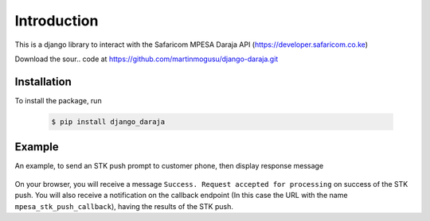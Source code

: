 Introduction
============
This is a django library to interact with the Safaricom MPESA Daraja API (https://developer.safaricom.co.ke)

Download the sour..	code at https://github.com/martinmogusu/django-daraja.git

Installation
------------

To install the package, run

    ..	code-block:: none

        $ pip install django_daraja

Example
--------------

An example, to send an STK push prompt to customer phone, then display response message

    ..	code-block:: python
    	:caption: views.py
    	:name: views.py

        from django_daraja.mpesa.core import MpesaClient
        
        def index(request):
            cl = MpesaClient()
            phone_number = '0700111222'
            amount = 1
            account_reference = 'reference'
            transaction_desc = 'Description'
            callback_url = request.build_absolute_uri(reverse('mpesa_stk_push_callback'))
            response = cl.stk_push(phone_number, amount, account_reference, transaction_desc, callback_url)
            return HttpResponse(response.response_description)

On your browser, you will receive a message ``Success. Request accepted for processing`` on success of the STK push. You will also receive a notification on the callback endpoint (In this case the URL with the name ``mpesa_stk_push_callback``), having the results of the STK push.